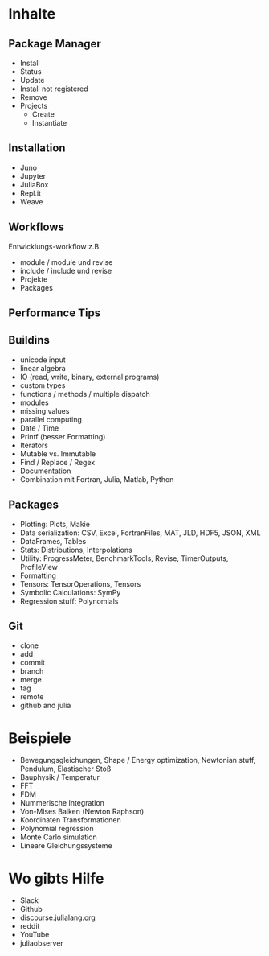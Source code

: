 * Inhalte

** Package Manager
- Install
- Status
- Update
- Install not registered
- Remove
- Projects
  - Create
  - Instantiate
    
** Installation 
- Juno
- Jupyter
- JuliaBox
- Repl.it
- Weave

** Workflows
Entwicklungs-workflow z.B. 
- module / module und revise 
- include / include und revise
- Projekte
- Packages

** Performance Tips

** Buildins
- unicode input
- linear algebra
- IO (read, write, binary, external programs)
- custom types
- functions / methods / multiple dispatch
- modules
- missing values
- parallel computing
- Date / Time
- Printf (besser Formatting)
- Iterators
- Mutable vs. Immutable
- Find / Replace / Regex
- Documentation
- Combination mit Fortran, Julia, Matlab, Python
  
** Packages
- Plotting: Plots, Makie
- Data serialization: CSV, Excel, FortranFiles, MAT, JLD, HDF5,
  JSON, XML
- DataFrames, Tables
- Stats: Distributions, Interpolations
- Utility: ProgressMeter, BenchmarkTools, Revise, TimerOutputs, ProfileView
- Formatting
- Tensors: TensorOperations, Tensors
- Symbolic Calculations: SymPy
- Regression stuff: Polynomials

** Git
- clone
- add
- commit
- branch
- merge
- tag
- remote
- github and julia

* Beispiele

- Bewegungsgleichungen, Shape / Energy optimization, Newtonian stuff,
  Pendulum, Elastischer Stoß
- Bauphysik / Temperatur
- FFT
- FDM
- Nummerische Integration
- Von-Mises Balken (Newton Raphson)
- Koordinaten Transformationen
- Polynomial regression
- Monte Carlo simulation
- Lineare Gleichungssysteme

* Wo gibts Hilfe

- Slack
- Github
- discourse.julialang.org 
- reddit
- YouTube
- juliaobserver
